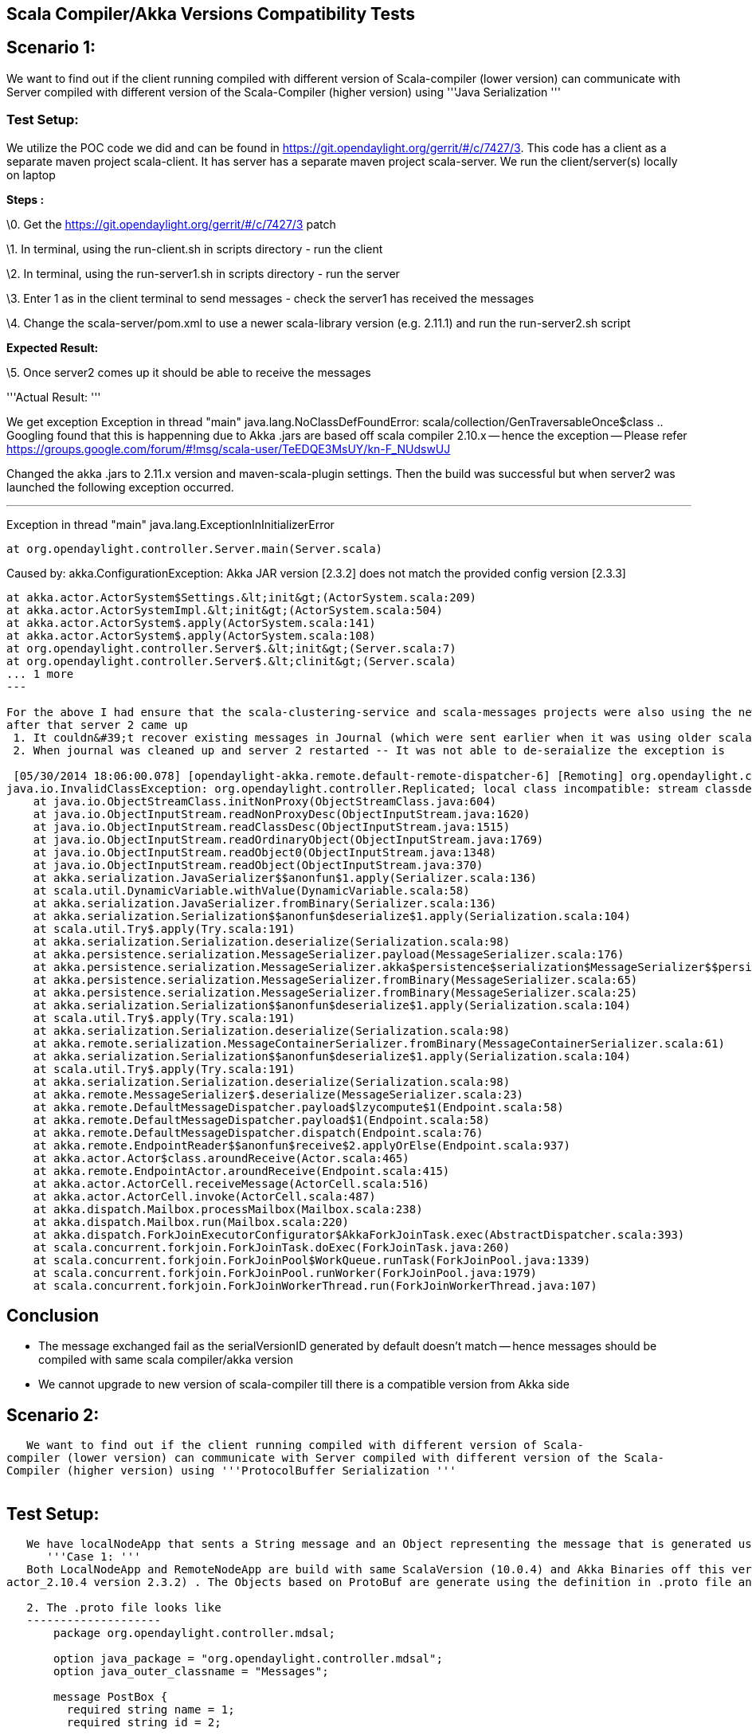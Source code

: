 [[scala-compilerakka-versions-compatibility-tests]]
== Scala Compiler/Akka Versions Compatibility Tests

[[scenario-1]]
== Scenario 1:

We want to find out if the client running compiled with different
version of Scala-compiler (lower version) can communicate with Server
compiled with different version of the Scala-Compiler (higher version)
using '''Java Serialization '''

[[test-setup]]
=== Test Setup:

We utilize the POC code we did and can be found in
https://git.opendaylight.org/gerrit/#/c/7427/3. This code has a client
as a separate maven project scala-client. It has server has a separate
maven project scala-server. We run the client/server(s) locally on
laptop

*Steps :*

\0. Get the https://git.opendaylight.org/gerrit/#/c/7427/3 patch

\1. In terminal, using the run-client.sh in scripts directory - run the
client

\2. In terminal, using the run-server1.sh in scripts directory - run the
server

\3. Enter 1 as in the client terminal to send messages - check the
server1 has received the messages

\4. Change the scala-server/pom.xml to use a newer scala-library version
(e.g. 2.11.1) and run the run-server2.sh script

*Expected Result:*

\5. Once server2 comes up it should be able to receive the messages

'''Actual Result: '''

We get exception Exception in thread "main"
java.lang.NoClassDefFoundError:
scala/collection/GenTraversableOnce$class .. Googling found that this is
happenning due to Akka .jars are based off scala compiler 2.10.x --
hence the exception -- Please refer
https://groups.google.com/forum/#!msg/scala-user/TeEDQE3MsUY/kn-F_NUdswUJ

Changed the akka .jars to 2.11.x version and maven-scala-plugin
settings. Then the build was successful but when server2 was launched
the following exception occurred.

'''''

Exception in thread "main" java.lang.ExceptionInInitializerError

--------------------------------------------------------
at org.opendaylight.controller.Server.main(Server.scala)
--------------------------------------------------------

Caused by: akka.ConfigurationException: Akka JAR version [2.3.2] does
not match the provided config version [2.3.3]

---------------------------------------------------------------------------------------------------------------------------------------------------------------------------------------------------------------------------------------------------------------------------
at akka.actor.ActorSystem$Settings.&lt;init&gt;(ActorSystem.scala:209)
at akka.actor.ActorSystemImpl.&lt;init&gt;(ActorSystem.scala:504)
at akka.actor.ActorSystem$.apply(ActorSystem.scala:141)
at akka.actor.ActorSystem$.apply(ActorSystem.scala:108)
at org.opendaylight.controller.Server$.&lt;init&gt;(Server.scala:7)
at org.opendaylight.controller.Server$.&lt;clinit&gt;(Server.scala)
... 1 more
---

For the above I had ensure that the scala-clustering-service and scala-messages projects were also using the new Scala Compiler and Akka Version 
after that server 2 came up
 1. It couldn&#39;t recover existing messages in Journal (which were sent earlier when it was using older scala complier/akka version)
 2. When journal was cleaned up and server 2 restarted -- It was not able to de-seraialize the exception is 

 [05/30/2014 18:06:00.078] [opendaylight-akka.remote.default-remote-dispatcher-6] [Remoting] org.opendaylight.controller.Replicated; local class incompatible: stream classdesc serialVersionUID = -3040333517591097431, local class serialVersionUID = 3002230599308549169
java.io.InvalidClassException: org.opendaylight.controller.Replicated; local class incompatible: stream classdesc serialVersionUID = -3040333517591097431, local class serialVersionUID = 3002230599308549169
    at java.io.ObjectStreamClass.initNonProxy(ObjectStreamClass.java:604)
    at java.io.ObjectInputStream.readNonProxyDesc(ObjectInputStream.java:1620)
    at java.io.ObjectInputStream.readClassDesc(ObjectInputStream.java:1515)
    at java.io.ObjectInputStream.readOrdinaryObject(ObjectInputStream.java:1769)
    at java.io.ObjectInputStream.readObject0(ObjectInputStream.java:1348)
    at java.io.ObjectInputStream.readObject(ObjectInputStream.java:370)
    at akka.serialization.JavaSerializer$$anonfun$1.apply(Serializer.scala:136)
    at scala.util.DynamicVariable.withValue(DynamicVariable.scala:58)
    at akka.serialization.JavaSerializer.fromBinary(Serializer.scala:136)
    at akka.serialization.Serialization$$anonfun$deserialize$1.apply(Serialization.scala:104)
    at scala.util.Try$.apply(Try.scala:191)
    at akka.serialization.Serialization.deserialize(Serialization.scala:98)
    at akka.persistence.serialization.MessageSerializer.payload(MessageSerializer.scala:176)
    at akka.persistence.serialization.MessageSerializer.akka$persistence$serialization$MessageSerializer$$persistent(MessageSerializer.scala:160)
    at akka.persistence.serialization.MessageSerializer.fromBinary(MessageSerializer.scala:65)
    at akka.persistence.serialization.MessageSerializer.fromBinary(MessageSerializer.scala:25)
    at akka.serialization.Serialization$$anonfun$deserialize$1.apply(Serialization.scala:104)
    at scala.util.Try$.apply(Try.scala:191)
    at akka.serialization.Serialization.deserialize(Serialization.scala:98)
    at akka.remote.serialization.MessageContainerSerializer.fromBinary(MessageContainerSerializer.scala:61)
    at akka.serialization.Serialization$$anonfun$deserialize$1.apply(Serialization.scala:104)
    at scala.util.Try$.apply(Try.scala:191)
    at akka.serialization.Serialization.deserialize(Serialization.scala:98)
    at akka.remote.MessageSerializer$.deserialize(MessageSerializer.scala:23)
    at akka.remote.DefaultMessageDispatcher.payload$lzycompute$1(Endpoint.scala:58)
    at akka.remote.DefaultMessageDispatcher.payload$1(Endpoint.scala:58)
    at akka.remote.DefaultMessageDispatcher.dispatch(Endpoint.scala:76)
    at akka.remote.EndpointReader$$anonfun$receive$2.applyOrElse(Endpoint.scala:937)
    at akka.actor.Actor$class.aroundReceive(Actor.scala:465)
    at akka.remote.EndpointActor.aroundReceive(Endpoint.scala:415)
    at akka.actor.ActorCell.receiveMessage(ActorCell.scala:516)
    at akka.actor.ActorCell.invoke(ActorCell.scala:487)
    at akka.dispatch.Mailbox.processMailbox(Mailbox.scala:238)
    at akka.dispatch.Mailbox.run(Mailbox.scala:220)
    at akka.dispatch.ForkJoinExecutorConfigurator$AkkaForkJoinTask.exec(AbstractDispatcher.scala:393)
    at scala.concurrent.forkjoin.ForkJoinTask.doExec(ForkJoinTask.java:260)
    at scala.concurrent.forkjoin.ForkJoinPool$WorkQueue.runTask(ForkJoinPool.java:1339)
    at scala.concurrent.forkjoin.ForkJoinPool.runWorker(ForkJoinPool.java:1979)
    at scala.concurrent.forkjoin.ForkJoinWorkerThread.run(ForkJoinWorkerThread.java:107)
---------------------------------------------------------------------------------------------------------------------------------------------------------------------------------------------------------------------------------------------------------------------------

[[conclusion]]
== Conclusion

* The message exchanged fail as the serialVersionID generated by default
doesn't match -- hence messages should be compiled with same scala
compiler/akka version
* We cannot upgrade to new version of scala-compiler till there is a
compatible version from Akka side

[[scenario-2]]
== Scenario 2:

`   We want to find out if the client running compiled with different version of Scala-compiler (lower version) can communicate with Server compiled with different version of the Scala-Compiler (higher version) using '''ProtocolBuffer Serialization ''' ` +
`     `

[[test-setup-1]]
== Test Setup:

`   We have localNodeApp that sents a String message and an Object representing the message that is generated using protocol buffer compiler. Both are sent to RemoteNodeApp that is running in a Akka Microkernel (aka container for actors in a separate JVM)  ` +
`      '''Case 1: ''' ` +
`   Both LocalNodeApp and RemoteNodeApp are build with same ScalaVersion (10.0.4) and Akka Binaries off this version (e.g. akka-actor_2.10.4 version 2.3.2) . The Objects based on ProtoBuf are generate using the definition in .proto file and compiling with 2.5.0 of proto compiler. ` +
`     ` +
`   2. The .proto file looks like  ` +
`   --------------------    ` +
`       package org.opendaylight.controller.mdsal; ` +
`         ` +
`       option java_package = "org.opendaylight.controller.mdsal"; ` +
`       option java_outer_classname = "Messages"; ` +
`         ` +
`       message PostBox { ` +
`         required string name = 1; ` +
`         required string id = 2; ` +
`         ` +
`         enum FromType { ` +
`           LOCAL = 0; ` +
`           CITY = 1; ` +
`           COUNTRY = 2; ` +
`         } ` +
`         ` +
`         message Mail { ` +
`           required string zipcode = 1; ` +
`           optional FromType  type= 2 [default = LOCAL] ; ` +
`         ` +
`         } ` +
`         ` +
`         repeated Mail mail = 4; ` +
`         ` +
`         required string age = 5; ` +
`         ` +
`       } ` +
`         ` +
`       message PostOffice { ` +
`           required string version = 1; ` +
`           repeated PostBox box = 2; ` +
`       }  ` +
`     ` +
`   ------------ ` +
`     ` +
`   3. When .proto file is run with Proto compiler it will generated the sources - in our case in java .. We are using the maven-ant-plugin to get this done as shown below  ` +
`      ` +
`                   <plugin> ` +
`                       <artifactId>maven-antrun-plugin</artifactId> ` +
`                       <executions> ` +
`                           <execution> ` +
`                               <id>compile-protoc</id> ` +
`                               <phase>generate-sources</phase> ` +
`                               <configuration> ` +
`                                   <tasks> ` +
`                                       <mkdir dir="src/main/java" /> ` +
`                                       <path id="proto.path"> ` +
`                                           <fileset dir="src/main/resources"> ` +
`                                               <include name="**/*.proto" /> ` +
`                                           </fileset> ` +
`                                       </path> ` +
`                                       <pathconvert pathsep=" " property="proto.files" refid="proto.path" /> ` +
`                                       <exec executable="protoc" failonerror="true"> ` +
`                                           <arg value="--java_out=src/main/java" /> ` +
`                                           <arg value="-I${project.basedir}/src/main/resources" /> ` +
`                                           <arg line="${proto.files}" /> ` +
`                                       </exec> ` +
`                                   </tasks>com.google.protobuf.GeneratedMessage ` +
`                               </configuration> ` +
`                               <goals> ` +
`                                   <goal>run</goal> ` +
`                               </goals> ` +
`                           </execution> ` +
`                       </executions> ` +
`                   </plugin>  ` +
`   4.  The generate java source contains all message specified objects in .proto as Classes (and  builders) that are derived from  ` +
`   com.google.protobuf.GeneratedMessage a requirement for protocol serialization to work properly  ` +
`     ` +
`   5. I have put all messages in a separate maven module name messages that is compiled with protocolbufjava 2.5.0  ` +
`     ` +
`   6. LocalNodeApp sends a PostOffice object to RemoteNodeApp and RemoteNodeApp is able to receive the same. ` +
`     ` +
`      `*`Case` `2:`*` ` +
`    LocalNodeApp is build with ScalaVersion (10.0.4) and Akka Binaries off this version (e.g. akka-actor_2.10.4 version 2.3.2) . The RemoteNodeApp is build with ScalaVersion (11.2.1) and Akka Binaries off this  scala version (e.g. akka-actor_2.11.1 version 2.3.3). The Message objects are not changed are still generated with proto compiler 2.5.0 ` +
`     ` +
`   Result:  ` +
`   LocalNodeApp sends a PostOffice Object to RemoteNodeApp and RemoteNodeApp is able to receive the same with out issues.  ` +
`     ` +
`     `

[[conclusion-1]]
== Conclusion:

` '''1. '''Protobuf based Serialization seems the way we should be generating all Akka Messages, to not be concerned about change in Akka and Scala versions. Note: the protocol buff messages should be generated with same protobuffer compiler version. Which I think should be reasonable compromise.  ` +
`      '''2. ''' protobuf compiler needs to be build -- yes it is a C/C++ i.e native based. Instructions are there and we need to build the same i.e. since we will be generating messages off .proto files -- we need the proto compiler built once on the Build machine. I have found maven plugin to integrate the same to autogenerate the Message Java classes  ` +
`      '''3.  '''I think using protobuff will address the performance issue -- as it was built to address the Java Serialization issue.  ` +
`     ` +
`   4. Regarding versioning of messages -- two options  ` +
`                             1. using the Optional qualifier for the new fields added in the new version message Or ` +
`                             2. Creating a total new message e.g. PostOffice2 and in code handling both PostOffice and PostOffice2.  ` +
`     ` +
`      `*`Source` `(Draft` `mode` `-` `Raghu,Moiz,Abhishek)` `has`
`been` `changed`*` ` +
`   `https://git.opendayylight.org/gerrit/#/c/8053/[`https://git.opendayylight.org/gerrit/#/c/8053/`]` ` +
`      `*`How` `to` `run` `?`*` ` +
`     ` +
`   1. You need to download Akka 2.3.3 version compatible with Scala 2.10 -- `http://downloads.typesafe.com/akka/akka-2.3.3_2.10.zip?_ga=1.91786322.970877591.1402943620[`http://downloads.typesafe.com/akka/akka-2.3.3_2.10.zip?_ga=1.91786322.970877591.1402943620`]` -- once unzipped. You can use the Microkernel - a container for Actors ` +
`     ` +
`   2. Download the source ` +
`     ` +
`   3. Build protobuf messages using akka-serialization-poc/messages/buildmessagesv1.sh ` +
`     ` +
`   4. Build client version 1 by running the localnodeapp/buildclientv1.sh ` +
`     ` +
`   5. Build server version 1 by running the remotenodeapp/buildserverv1.sh ` +
`     ` +
`   6.Copy the message*.jar from akka-serialization-poc/messages/target and remote*all-inone-*.jar  in  akka-serialization-poc/remotenodeapp/target/  to the akka installation (of step 1) akka-2.3.3/deploy folder ` +
`     ` +
`   7. start the RemoteNodeApp going to akka-2.3.3/bin folder and running the .`*`/akka`
`org.akka.essentials.remotenode.RemoteNodeApplication`*` ` +
`     ` +
`   8. start the LocalNodeApp by going to the localnodeapp/target directory and running the command`_`'`
`java` `-cp` `.:LocalNodeApp-0.0.1-SNAPSHOT-allinone.jar`
`org.akka.essentials.localnode.LocalNodeApplication`_`' ` +
`     ` +
`   9. Result you should see the message exchange between client and server. ` +
`     ` +
`   10. Stop the remote server. ` +
`     ` +
`   11. Do step 3 with buildmessagesv2.sh, Do step 5 with buildremoteserver2.sh , Do Step 6 - 9 .. This will be running an old client with   Server/Messages built with newer version of  Akka/Scala.`
